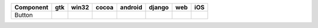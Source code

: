 .. table:: 

    +---------+-----+-----+-----+-------+------+----+-----+
    |Component| gtk |win32|cocoa|android|django|web | iOS |
    +=========+=====+=====+=====+=======+======+====+=====+
    |Button   ||yes|||yes|||yes|||yes|  ||yes| ||no|||yes||
    +---------+-----+-----+-----+-------+------+----+-----+

.. |yes| image:: /_static/yes.png
    :width: 32
.. |no| image:: /_static/no.png
    :width: 32
